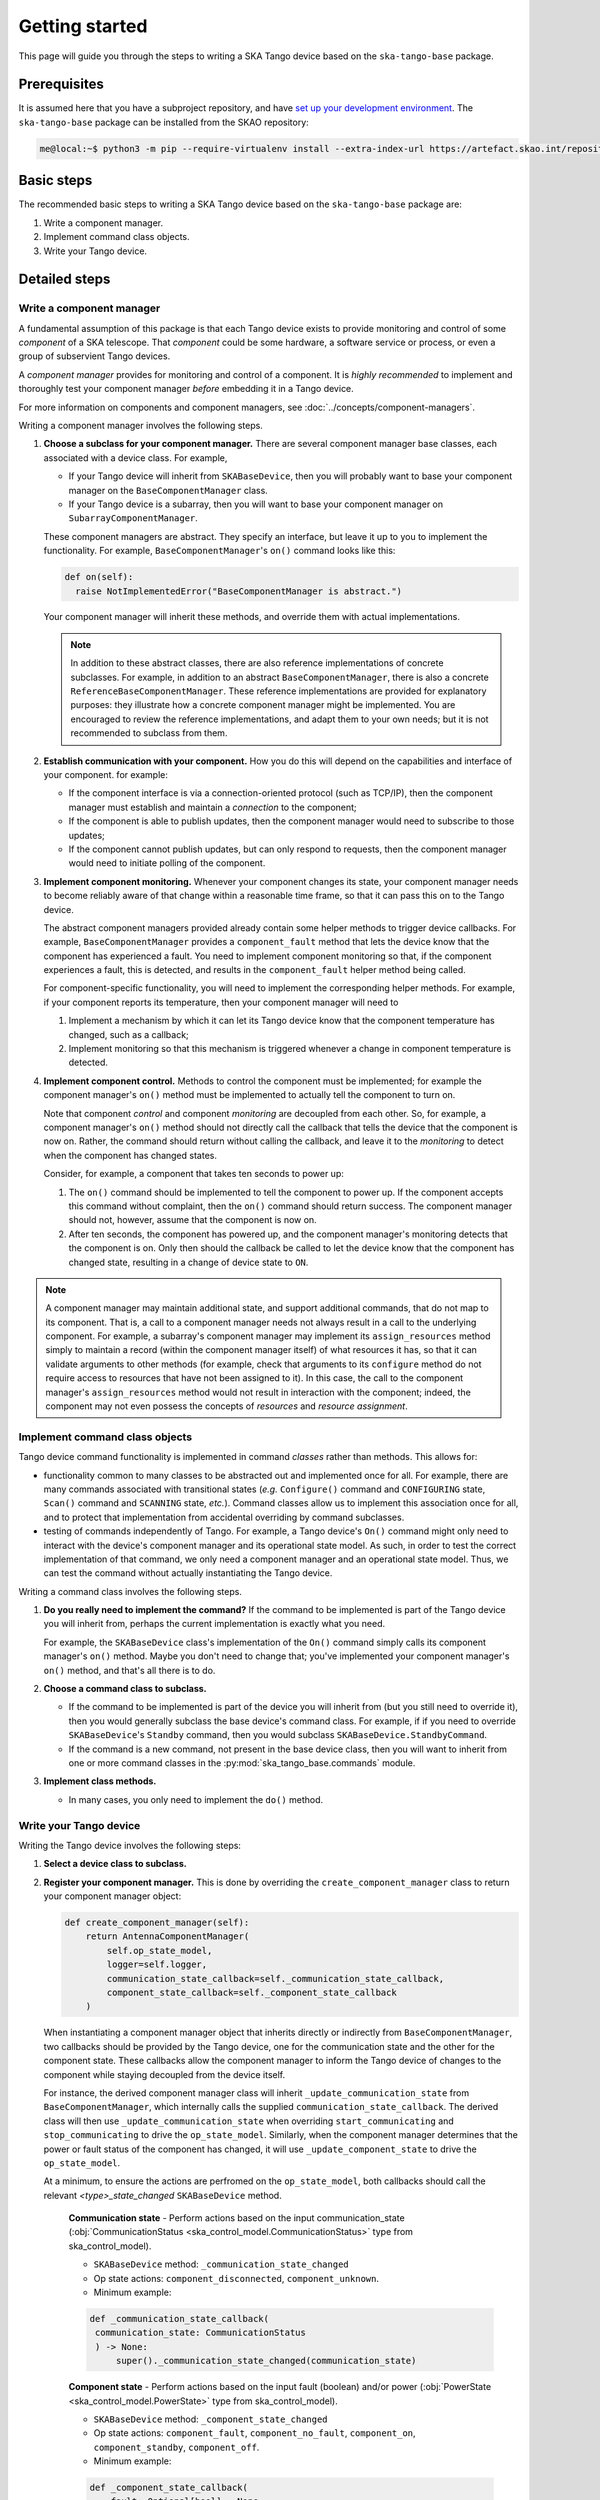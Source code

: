 ===============
Getting started
===============
This page will guide you through the steps to writing a SKA Tango device
based on the ``ska-tango-base`` package.

Prerequisites
-------------
It is assumed here that you have a subproject repository, and have `set
up your development environment`_. The ``ska-tango-base`` package can be
installed from the SKAO repository:

.. code-block:: shell-session

   me@local:~$ python3 -m pip --require-virtualenv install --extra-index-url https://artefact.skao.int/repository/pypi-all/simple ska-tango-base

Basic steps
-----------
The recommended basic steps to writing a SKA Tango device based on the
``ska-tango-base`` package are:

1. Write a component manager.

2. Implement command class objects.

3. Write your Tango device.

Detailed steps
--------------

Write a component manager
^^^^^^^^^^^^^^^^^^^^^^^^^
A fundamental assumption of this package is that each Tango device
exists to provide monitoring and control of some *component* of a SKA
telescope. That *component* could be some hardware, a software service
or process, or even a group of subservient Tango devices.

A *component manager* provides for monitoring and control of a
component. It is *highly recommended* to implement and thoroughly test
your component manager *before* embedding it in a Tango device.

For more information on components and component managers, see
:doc:`../concepts/component-managers`.

Writing a component manager involves the following steps.

1. **Choose a subclass for your component manager.** There are several
   component manager base classes, each associated with a device class.
   For example,
   
   * If your Tango device will inherit from ``SKABaseDevice``, then you
     will probably want to base your component manager on the
     ``BaseComponentManager`` class.

   * If your Tango device is a subarray, then you will want to base your
     component manager on ``SubarrayComponentManager``.

   .. inheritance-diagram::
      ska_tango_base
      ska_tango_base.subarray.subarray_component_manager
      :parts: 1
  

   These component managers are abstract. They specify an interface, but
   leave it up to you to implement the functionality. For example,
   ``BaseComponentManager``'s ``on()`` command looks like this:

   .. code-block:: py

     def on(self):
       raise NotImplementedError("BaseComponentManager is abstract.")
   
   Your component manager will inherit these methods, and override them
   with actual implementations.

   .. note:: In addition to these abstract classes, there are also
      reference implementations of concrete subclasses. For example, in
      addition to an abstract ``BaseComponentManager``, there is also a
      concrete ``ReferenceBaseComponentManager``. These reference
      implementations are provided for explanatory purposes: they
      illustrate how a concrete component manager might be implemented.
      You are encouraged to review the reference implementations, and
      adapt them to your own needs; but it is not recommended to
      subclass from them.

2. **Establish communication with your component.** How you do this will
   depend on the capabilities and interface of your component. for
   example:

   * If the component interface is via a connection-oriented protocol
     (such as TCP/IP), then the component manager must establish and
     maintain a *connection* to the component;

   * If the component is able to publish updates, then the component
     manager would need to subscribe to those updates;

   * If the component cannot publish updates, but can only respond to
     requests, then the component manager would need to initiate
     polling of the component.

3. **Implement component monitoring.** Whenever your component changes
   its state, your component manager needs to become reliably aware of
   that change within a reasonable time frame, so that it can pass this
   on to the Tango device.
   
   The abstract component managers provided already contain some helper
   methods to trigger device callbacks. For example,
   ``BaseComponentManager`` provides a ``component_fault`` method that
   lets the device know that the component has experienced a fault. You
   need to implement component monitoring so that, if the component
   experiences a fault, this is detected, and results in the
   ``component_fault`` helper method being called.

   For component-specific functionality, you will need to implement the
   corresponding helper methods. For example, if your component reports
   its temperature, then your component manager will need to

   1. Implement a mechanism by which it can let its Tango device know
      that the component temperature has changed, such as a callback;

   2. Implement monitoring so that this mechanism is triggered whenever
      a change in component temperature is detected.

4. **Implement component control.** Methods to control the component
   must be implemented; for example the component manager's ``on()``
   method must be implemented to actually tell the component to turn on.

   Note that component *control* and component *monitoring* are
   decoupled from each other. So, for example, a component manager's
   ``on()`` method should not directly call the callback that tells the
   device that the component is now on. Rather, the command should
   return without calling the callback, and leave it to the *monitoring*
   to detect when the component has changed states.
   
   Consider, for example, a component that takes ten seconds to power
   up:
   
   1. The ``on()`` command should be implemented to tell the component
      to power up. If the component accepts this command without
      complaint, then the ``on()`` command should return success. The
      component manager should not, however, assume that the component
      is now on.
   2. After ten seconds, the component has powered up, and the component
      manager's monitoring detects that the component is on. Only then
      should the callback be called to let the device know that the
      component has changed state, resulting in a change of device state
      to ``ON``.

.. note:: A component manager may maintain additional state, and support
   additional commands, that do not map to its component. That is, a
   call to a component manager needs not always result in a call to the
   underlying component. For example, a subarray's component manager may
   implement its ``assign_resources`` method simply to maintain a record
   (within the component manager itself) of what resources it has, so
   that it can validate arguments to other methods (for example, check
   that arguments to its ``configure`` method do not require access to
   resources that have not been assigned to it). In this case, the call
   to the component manager's ``assign_resources`` method would not
   result in interaction with the component; indeed, the component may
   not even possess the concepts of *resources* and *resource
   assignment*.

Implement command class objects
^^^^^^^^^^^^^^^^^^^^^^^^^^^^^^^
Tango device command functionality is implemented in command *classes*
rather than methods. This allows for:
   
* functionality common to many classes to be abstracted out and
  implemented once for all. For example, there are many commands
  associated with transitional states (*e.g.* ``Configure()`` command
  and ``CONFIGURING`` state, ``Scan()`` command and ``SCANNING`` state,
  *etc.*). Command classes allow us to implement this association once
  for all, and to protect that implementation from accidental overriding
  by command subclasses.
* testing of commands independently of Tango. For example, a Tango
  device's ``On()`` command might only need to interact with the
  device's component manager and its operational state model. As such,
  in order to test the correct implementation of that command, we only
  need a component manager and an operational state model. Thus, we can
  test the command without actually instantiating the Tango device.

Writing a command class involves the following steps.

1. **Do you really need to implement the command?** If the command to be
   implemented is part of the Tango device you will inherit from,
   perhaps the current implementation is exactly what you need.

   For example, the ``SKABaseDevice`` class's implementation of the
   ``On()`` command simply calls its component manager's ``on()``
   method. Maybe you don't need to change that; you've implemented your
   component manager's ``on()`` method, and that's all there is to do.

2. **Choose a command class to subclass.**

   * If the command to be implemented is part of the device you will
     inherit from (but you still need to override it), then you would
     generally subclass the base device's command class. For example, if
     if you need to override ``SKABaseDevice``'s ``Standby`` command,
     then you would subclass ``SKABaseDevice.StandbyCommand``.

   * If the command is a new command, not present in the base device
     class, then you will want to inherit from one or more command
     classes in the :py:mod:`ska_tango_base.commands` module. 

     .. inheritance-diagram::
        ska_tango_base.commands.FastCommand
        ska_tango_base.commands.SlowCommand
        ska_tango_base.commands.DeviceInitCommand
        ska_tango_base.commands.SubmittedSlowCommand
        :parts: 1

3. **Implement class methods.**
   
   * In many cases, you only need to implement the ``do()`` method.


Write your Tango device
^^^^^^^^^^^^^^^^^^^^^^^

Writing the Tango device involves the following steps:

1. **Select a device class to subclass.**

   .. inheritance-diagram::
      ska_tango_base.SKAAlarmHandler
      ska_tango_base.SKACapability
      ska_tango_base.SKALogger
      ska_tango_base.SKAController
      ska_tango_base.SKATelState
      ska_tango_base.base.SKABaseDevice
      ska_tango_base.obs.SKAObsDevice
      ska_tango_base.subarray.SKASubarray
      :top-classes: ska_tango_base.base.SKABaseDevice
      :parts: 1

2. **Register your component manager.** This is done by overriding the
   ``create_component_manager`` class to return your component manager
   object:

   .. code-block:: py

     def create_component_manager(self):
         return AntennaComponentManager(
             self.op_state_model,
             logger=self.logger,
             communication_state_callback=self._communication_state_callback,
             component_state_callback=self._component_state_callback
         )
   
   When instantiating a component manager object that inherits directly
   or indirectly from ``BaseComponentManager``, two callbacks should be
   provided by the Tango device, one for the communication state and the
   other for the component state. These callbacks allow the component
   manager to inform the Tango device of changes to the component while
   staying decoupled from the device itself.
   
   For instance, the derived
   component manager class will inherit ``_update_communication_state``
   from ``BaseComponentManager``, which internally calls the supplied
   ``communication_state_callback``. The derived class will then use
   ``_update_communication_state`` when overriding ``start_communicating`` and
   ``stop_communicating`` to drive the ``op_state_model``. Similarly, when the
   component manager determines that the power or fault status of the
   component has changed, it will use ``_update_component_state`` to drive the
   ``op_state_model``.

   At a minimum, to ensure the actions are perfromed on the ``op_state_model``,
   both callbacks should call the relevant *\<type\>_state_changed*
   ``SKABaseDevice`` method.
   
      **Communication state** - Perform actions based on the input
      communication_state
      (:obj:`CommunicationStatus <ska_control_model.CommunicationStatus>`
      type from ska_control_model).

      * ``SKABaseDevice`` method: ``_communication_state_changed``
      * Op state actions: ``component_disconnected``, ``component_unknown``.
      * Minimum example:

      .. code-block:: py

        def _communication_state_callback(
         communication_state: CommunicationStatus
         ) -> None:
             super()._communication_state_changed(communication_state)

      **Component state** - Perform actions based on the input fault
      (boolean) and/or power (:obj:`PowerState <ska_control_model.PowerState>`
      type from ska_control_model).

      * ``SKABaseDevice`` method: ``_component_state_changed``
      * Op state actions: ``component_fault``, ``component_no_fault``, ``component_on``,
        ``component_standby``, ``component_off``.
      * Minimum example:

      .. code-block:: py

        def _component_state_callback(
            fault: Optional[bool] = None,
            power: Optional[PowerState] = None
         ) -> None:
             super()._component_state_changed(fault=fault, power=power)

   Information the component manager retrieves from the component needs to
   be made available to the wider control system in the form of attributes
   on the Tango device. This can be done with the use of additonal keyword
   arguments provided to the callbacks above that are used to update said
   attributes. However, a device with many different sensors could then end
   up with a long list of keyword arguments, and a cumbersome callback. It is
   recommended to split these additional arguments into their own callback(s)
   by adding methods to the Tango device with corresponding parameters in the
   derived component manager.

   Components may be software instead of hardware. In this case the
   ``SKABaseDevice._component_state_changed`` method should still be called with
   a power argument to drive the ``op_state_model``, e.g. ``PowerState.ON`` to arrive
   in the ON operational state.
   Alternatively ``SKABaseDevice._communication_state_changed`` could be
   overridden so that a ``communication_state`` of
   ``CommunicationStatus.ESTABLISHED`` instead transitions the operational state
   to ON.
   

3. **Implement commands.** You've already written the command classes.
   There is some boilerplate to ensure that the Tango command methods
   invoke the command classes:

   1. Registration occurs in the ``init_command_objects`` method, using
      calls to the ``register_command_object`` helper method. Implement
      the ``init_command_objects`` method:

      .. code-block:: py

         def init_command_objects(self):
             super().init_command_objects()

             self.register_command_object(
                 "DoStuff", self.DoStuffCommand(self.component_manager, self.logger)
             )
             self.register_command_object(
                 "DoOtherStuff", self.DoOtherStuffCommand(
                     self.component_manager, self.logger
                 )
             )

   2. Any new commands need to be implemented as:

      .. code-block:: py

         @command(dtype_in=..., dtype_out=...)
         def DoStuff(self, argin):
             command = self.get_command_object("DoStuff")
             return command(argin)

      or, if the command does not take an argument:

      .. code-block:: py

         @command(dtype_out=...)
         def DoStuff(self):
             command = self.get_command_object("DoStuff")
             return command()

      Note that these two examples deliberately push all SKA business
      logic down to the command class (at least) or even the component
      manager. It is highly recommended not to include SKA business
      logic in Tango devices. However, Tango-specific functionality can
      and should be implemented directly into the command method. For
      example, many SKA commands accept a JSON string as argument, as a
      workaround for the fact that Tango commands cannot accept more
      than one argument. Since this use of JSON is closely associated
      with Tango, we might choose to unpack our JSON strings in the
      command method itself, thus leaving our command objects free of
      JSON:

      .. code-block:: py

         @command(dtype_in=..., dtype_out=...)
         def DoStuff(self, argin):
             args = json.loads(argin)
             command = self.get_command_object("DoStuff")
             return command(args)


.. _set up your development environment: https://developer.skatelescope.org/en/latest/tools/tango-devenv-setup.html
